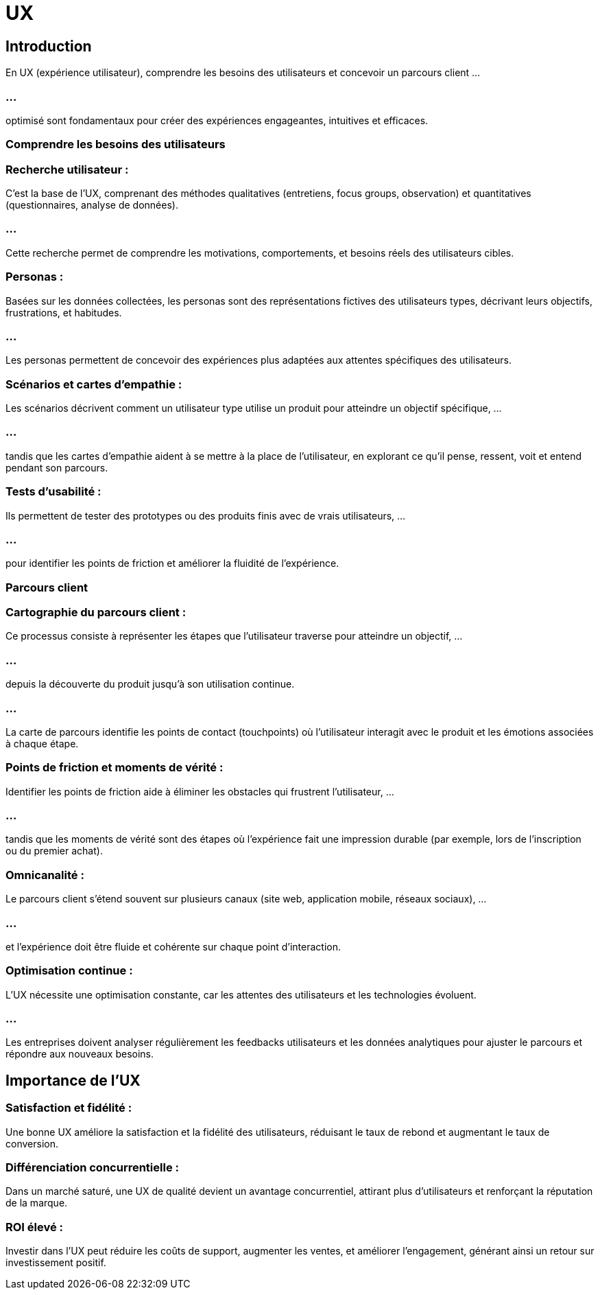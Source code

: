 = UX
:revealjs_theme: beige
:source-highlighter: highlight.js
:icons: font


== Introduction

En UX (expérience utilisateur), comprendre les besoins des utilisateurs et concevoir un parcours client ...

=== ...

optimisé sont fondamentaux pour créer des expériences engageantes, intuitives et efficaces. 




=== Comprendre les besoins des utilisateurs

=== Recherche utilisateur : 

C'est la base de l'UX, comprenant des méthodes qualitatives (entretiens, focus groups, observation) et quantitatives (questionnaires, analyse de données). 

=== ...

Cette recherche permet de comprendre les motivations, comportements, et besoins réels des utilisateurs cibles.

=== Personas : 

Basées sur les données collectées, les personas sont des représentations fictives des utilisateurs types, décrivant leurs objectifs, frustrations, et habitudes. 

=== ...

Les personas permettent de concevoir des expériences plus adaptées aux attentes spécifiques des utilisateurs.


=== Scénarios et cartes d'empathie : 

Les scénarios décrivent comment un utilisateur type utilise un produit pour atteindre un objectif spécifique, ...

=== ...

tandis que les cartes d'empathie aident à se mettre à la place de l’utilisateur, en explorant ce qu’il pense, ressent, voit et entend pendant son parcours.



=== Tests d’usabilité : 

Ils permettent de tester des prototypes ou des produits finis avec de vrais utilisateurs, ...

=== ...

pour identifier les points de friction et améliorer la fluidité de l’expérience.


=== Parcours client

=== Cartographie du parcours client : 


Ce processus consiste à représenter les étapes que l’utilisateur traverse pour atteindre un objectif, ...

=== ...

depuis la découverte du produit jusqu’à son utilisation continue. 

=== ...

La carte de parcours identifie les points de contact (touchpoints) où l'utilisateur interagit avec le produit et les émotions associées à chaque étape.

=== Points de friction et moments de vérité : 


Identifier les points de friction aide à éliminer les obstacles qui frustrent l'utilisateur, ...

=== ...

tandis que les moments de vérité sont des étapes où l'expérience fait une impression durable (par exemple, lors de l'inscription ou du premier achat).


=== Omnicanalité : 

Le parcours client s’étend souvent sur plusieurs canaux (site web, application mobile, réseaux sociaux), ...

=== ...

et l’expérience doit être fluide et cohérente sur chaque point d’interaction.

=== Optimisation continue : 

L’UX nécessite une optimisation constante, car les attentes des utilisateurs et les technologies évoluent. 

=== ...

Les entreprises doivent analyser régulièrement les feedbacks utilisateurs et les données analytiques pour ajuster le parcours et répondre aux nouveaux besoins.


== Importance de l’UX


=== Satisfaction et fidélité : 


Une bonne UX améliore la satisfaction et la fidélité des utilisateurs, réduisant le taux de rebond et augmentant le taux de conversion.

=== Différenciation concurrentielle : 


Dans un marché saturé, une UX de qualité devient un avantage concurrentiel, attirant plus d’utilisateurs et renforçant la réputation de la marque.


=== ROI élevé : 

Investir dans l'UX peut réduire les coûts de support, augmenter les ventes, et améliorer l’engagement, générant ainsi un retour sur investissement positif.








